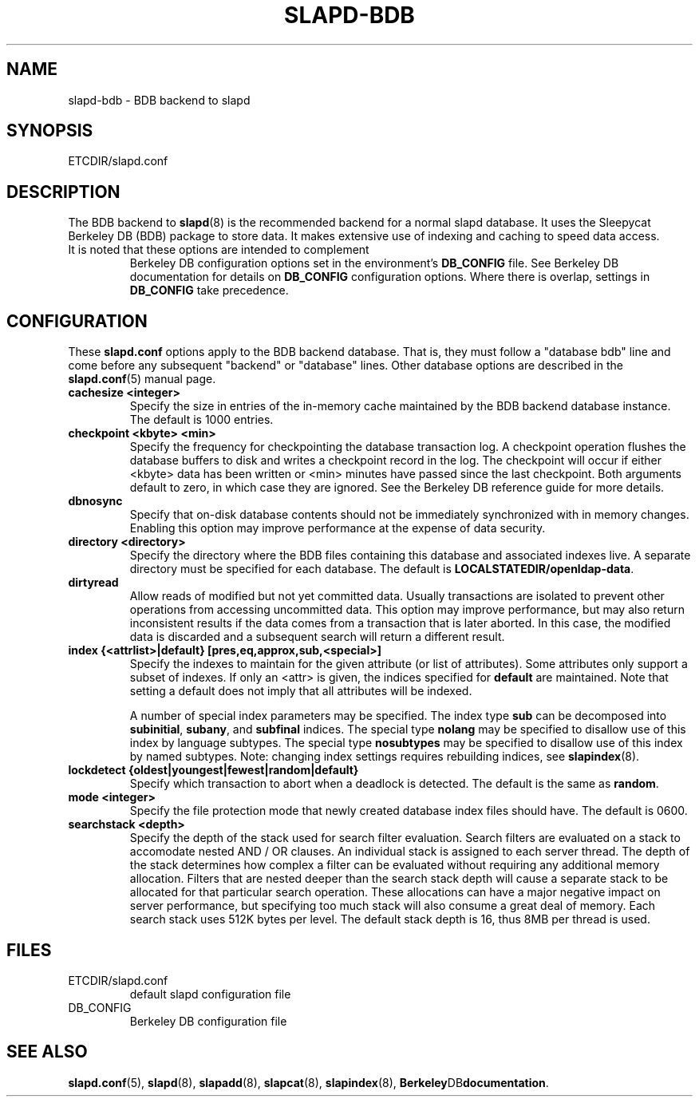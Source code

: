 .TH SLAPD-BDB 5 "RELEASEDATE" "OpenLDAP LDVERSION"
.\" Copyright 1998-2003 The OpenLDAP Foundation All Rights Reserved.
.\" Copying restrictions apply.  See COPYRIGHT/LICENSE.
.\" $OpenLDAP$
.SH NAME
slapd-bdb \- BDB backend to slapd
.SH SYNOPSIS
ETCDIR/slapd.conf
.SH DESCRIPTION
The BDB backend to
.BR slapd (8)
is the recommended backend for a normal slapd database.
It uses the Sleepycat Berkeley DB (BDB) package to store data.
It makes extensive use of indexing and caching to speed data access.
.TP
It is noted that these options are intended to complement
Berkeley DB configuration options set in the environment's
.B DB_CONFIG
file.  See Berkeley DB documentation for
details on
.B DB_CONFIG
configuration options.  Where there is overlap, settings in
.B DB_CONFIG
take precedence.
.SH CONFIGURATION
These
.B slapd.conf
options apply to the BDB backend database.
That is, they must follow a "database bdb" line and come before any
subsequent "backend" or "database" lines.
Other database options are described in the
.BR slapd.conf (5)
manual page.
.TP
.B cachesize <integer>
Specify the size in entries of the in-memory cache maintained 
by the BDB backend database instance.
The default is 1000 entries.
.TP
.B checkpoint <kbyte> <min>
Specify the frequency for checkpointing the database transaction log.
A checkpoint operation flushes the database buffers to disk and writes
a checkpoint record in the log.
The checkpoint will occur if either <kbyte> data has been written or
<min> minutes have passed since the last checkpoint.
Both arguments default to zero, in which case they are ignored.
See the Berkeley DB reference guide for more details.
.TP
.B dbnosync
Specify that on-disk database contents should not be immediately
synchronized with in memory changes.
Enabling this option may improve performance at the expense of data
security.
.TP
.B directory <directory>
Specify the directory where the BDB files containing this database and
associated indexes live.
A separate directory must be specified for each database.
The default is
.BR LOCALSTATEDIR/openldap-data .
.TP
.B dirtyread
Allow reads of modified but not yet committed data.
Usually transactions are isolated to prevent other operations from
accessing uncommitted data.
This option may improve performance, but may also return inconsistent
results if the data comes from a transaction that is later aborted.
In this case, the modified data is discarded and a subsequent search
will return a different result.
.TP
.B
index {<attrlist>|default} [pres,eq,approx,sub,<special>]
Specify the indexes to maintain for the given attribute (or
list of attributes).
Some attributes only support a subset of indexes.
If only an <attr> is given, the indices specified for \fBdefault\fR
are maintained.
Note that setting a default does not imply that all attributes will be
indexed.

A number of special index parameters may be specified.
The index type
.B sub
can be decomposed into
.BR subinitial ,
.BR subany ,\ and
.B subfinal
indices.
The special type
.B nolang
may be specified to disallow use of this index by language subtypes.
The special type
.B nosubtypes
may be specified to disallow use of this index by named subtypes.
Note: changing index settings requires rebuilding indices, see
.BR slapindex (8).
.TP
.B lockdetect {oldest|youngest|fewest|random|default}
Specify which transaction to abort when a deadlock is detected.
The default is the same as
.BR random .
.TP
.B mode <integer>
Specify the file protection mode that newly created database 
index files should have.
The default is 0600.
.TP
.B searchstack <depth>
Specify the depth of the stack used for search filter evaluation.
Search filters are evaluated on a stack to accomodate nested AND / OR
clauses. An individual stack is assigned to each server thread.
The depth of the stack determines how complex a filter can be
evaluated without requiring any additional memory allocation. Filters that
are nested deeper than the search stack depth will cause a separate
stack to be allocated for that particular search operation. These
allocations can have a major negative impact on server performance,
but specifying too much stack will also consume a great deal of memory.
Each search stack uses 512K bytes per level. The default stack depth
is 16, thus 8MB per thread is used.
.SH FILES
.TP
ETCDIR/slapd.conf
default slapd configuration file
.TP
DB_CONFIG
Berkeley DB configuration file
.SH SEE ALSO
.BR slapd.conf (5),
.BR slapd (8),
.BR slapadd (8),
.BR slapcat (8),
.BR slapindex (8),
.BR Berkeley DB documentation .
